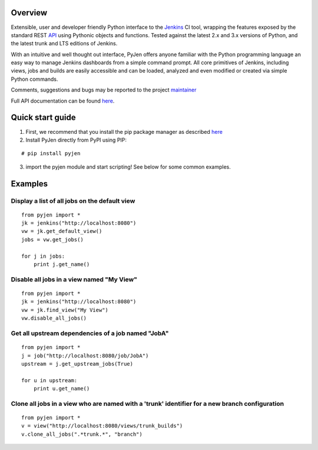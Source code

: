 .. This is a readme file encoded in reStructuredText format, intended for use on the summary page for the pyjen
.. PyPI project. Care should be taken to make sure the encoding is compatible with PyPI's markup
.. syntax. See this site for details:
.. http://docutils.sourceforge.net/docs/ref/rst/restructuredtext.html
..

=============
Overview
=============
Extensible, user and developer friendly Python interface to the `Jenkins <http://jenkins-ci.org/>`_ CI tool, wrapping
the features exposed by the standard REST `API <https://wiki.jenkins-ci.org/display/JENKINS/Remote+access+API/>`_ using
Pythonic objects and functions. Tested against the latest 2.x and 3.x versions of Python, and the
latest trunk and LTS editions of Jenkins.

With an intuitive and well thought out interface, PyJen offers anyone familiar with the Python programming
language an easy way to manage Jenkins dashboards from a simple command prompt. All core primitives of Jenkins,
including views, jobs and builds are easily accessible and can be loaded, analyzed and even modified or created
via simple Python commands.

Comments, suggestions and bugs may be reported to the project `maintainer <mailto:kevin@thefriendlycoder.com>`_

Full API documentation can be found `here <http://www.thefriendlycoder.com/PyJen>`_.

=================
Quick start guide
=================
1. First, we recommend that you install the pip package manager as described `here <http://www.pip-installer.org/en/latest/installing.html>`_

2. Install PyJen directly from PyPI using PIP: 

:: 

# pip install pyjen

3. import the pyjen module and start scripting! See below for some common examples.

================
Examples
================
Display a list of all jobs on the default view
------------------------------------------------------------

::

    from pyjen import *
    jk = jenkins("http://localhost:8080")
    vw = jk.get_default_view()
    jobs = vw.get_jobs()

    for j in jobs:
        print j.get_name()
        

Disable all jobs in a view named "My View"
---------------------------------------------------------

::

    from pyjen import *
    jk = jenkins("http://localhost:8080")
    vw = jk.find_view("My View")
    vw.disable_all_jobs()
    

Get all upstream dependencies of a job named "JobA"
------------------------------------------------------------

::

    from pyjen import *
    j = job("http://localhost:8080/job/JobA")
    upstream = j.get_upstream_jobs(True)

    for u in upstream:
        print u.get_name()

Clone all jobs in a view who are named with a 'trunk' identifier for a new branch configuration
------------------------------------------------------------------------------------------------

::

    from pyjen import *
    v = view("http://localhost:8080/views/trunk_builds")
    v.clone_all_jobs(".*trunk.*", "branch")